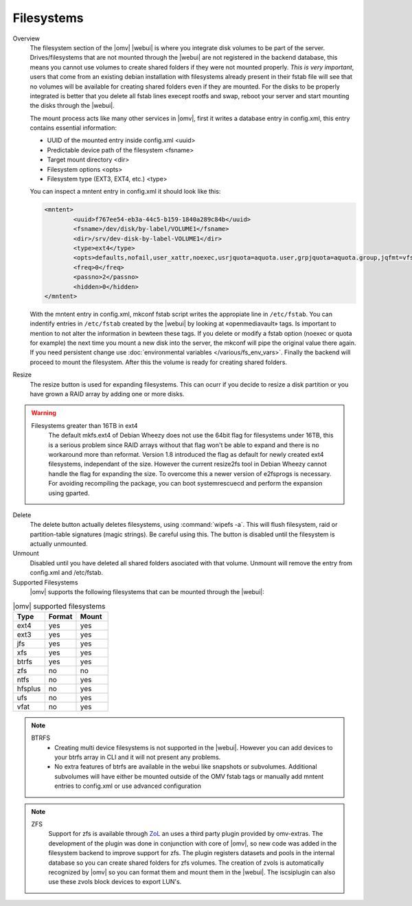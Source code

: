 Filesystems
###########


Overview
	The filesystem section of the |omv| |webui| is where you integrate disk volumes to be part of the server. Drives/filesystems that are not mounted through the |webui| are not registered in the backend database, this means you cannot use volumes to create shared folders if they were not mounted properly. *This is very important*, users that come from an existing debian installation with filesystems already present in their fstab file will see that no volumes will be available for creating shared folders even if they are mounted. For the disks to be properly integrated is better that you delete all fstab lines execept rootfs and swap, reboot your server and start mounting the disks through the |webui|.

	The mount process acts like many other services in |omv|, first it writes a database entry in config.xml, this entry contains essential information:

	- UUID of the mounted entry inside config.xml <uuid>
	- Predictable device path of the filesystem  <fsname>
	- Target mount directory <dir>
	- Filesystem options <opts>
	- Filesystem type (EXT3, EXT4, etc.) <type>

	You can inspect a mntent entry in config.xml it should look like this:

	.. code-block:: xml

		<mntent>
			<uuid>f767ee54-eb3a-44c5-b159-1840a289c84b</uuid>
			<fsname>/dev/disk/by-label/VOLUME1</fsname>
			<dir>/srv/dev-disk-by-label-VOLUME1</dir>
			<type>ext4</type>
			<opts>defaults,nofail,user_xattr,noexec,usrjquota=aquota.user,grpjquota=aquota.group,jqfmt=vfsv0,acl</opts>
			<freq>0</freq>
			<passno>2</passno>
			<hidden>0</hidden>
		</mntent>

	With the mntent entry in config.xml, mkconf fstab script writes the appropiate line in ``/etc/fstab``. You can indentify entries in ``/etc/fstab`` created by the |webui| by looking at «openmediavault» tags. Is important to mention to not alter the information in bewteen these tags. If you delete or modify a fstab option (noexec or quota for example) the next time you mount a new disk into the server, the mkconf will pipe the original value there again. If you need persistent change use :doc:`environmental variables </various/fs_env_vars>`. Finally the backend will proceed to mount the filesystem. After this the volume is ready for creating shared folders.

Resize
	The resize button is used for expanding filesystems. This can ocurr if you decide to resize a disk partition or you have grown a RAID array by adding one or more disks.

.. warning::
	Filesystems greater than 16TB in ext4
		The default mkfs.ext4 of Debian Wheezy does not use the 64bit flag for filesystems under 16TB, this is a serious problem since RAID arrays without that flag won't be able to expand and there is no workaround more than reformat.
		Version 1.8 introduced the flag as default for newly created ext4 filesystems, independant of the size. However the current resize2fs tool in Debian Wheezy cannot handle the flag for expanding the size. To overcome this a newer version of e2fsprogs is necessary. For avoiding recompiling the package, you can boot systemrescuecd and perform the expansion using gparted.

Delete
	The delete button actually deletes filesystems, using :command:`wipefs -a`. This will flush filesystem, raid or partition-table signatures (magic strings). Be careful using this. The button is disabled until the filesystem is actually unmounted.

Unmount
	Disabled until you have deleted all shared folders asociated with that volume. Unmount will remove the entry from config.xml and /etc/fstab.

Supported Filesystems
	|omv| supports the following filesystems that can be mounted through the |webui|:


.. csv-table:: |omv| supported filesystems
   :header: "Type", "Format", "Mount"
   :widths: 5, 5, 5

	ext4,yes,yes
	ext3,yes,yes
	jfs,yes,yes
	xfs,yes,yes
	btrfs,yes,yes
	zfs,no,no
	ntfs,no,yes
	hfsplus,no,yes
	ufs,no,yes
	vfat,no,yes

.. note::
	BTRFS
		- Creating multi device filesystems is not supported in the |webui|. However you can add devices to your btrfs array in CLI and it will not present any problems.
		- No extra features of btrfs are available in the webui like snapshots or subvolumes. Additional subvolumes will have either be mounted outside of the OMV fstab tags or manually add mntent entries to config.xml or use advanced configuration

.. note::
	ZFS
		Support for zfs is available through `ZoL <http://zfsonlinux.org/>`_ an uses a third party plugin provided by omv-extras. The development of the plugin was done in conjunction with core of |omv|, so new code was added in the filesystem backend to improve support for zfs. The plugin registers datasets and pools in the internal database so you can create shared folders for zfs volumes. The creation of zvols is automatically recognized by |omv| so you can format them and mount them in the |webui|. The iscsiplugin can also use these zvols block devices to export LUN's.

